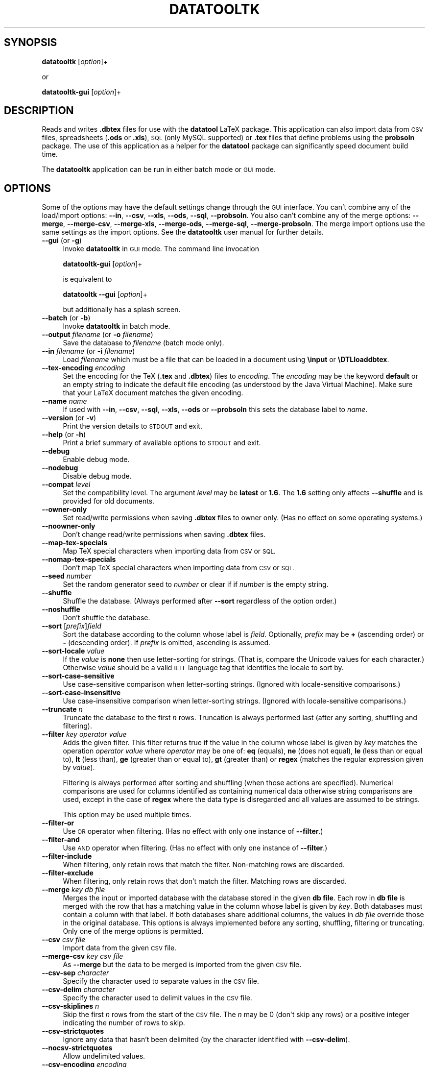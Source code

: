 .\" Automatically generated by Pod::Man 2.28 (Pod::Simple 3.29)
.\"
.\" Standard preamble:
.\" ========================================================================
.de Sp \" Vertical space (when we can't use .PP)
.if t .sp .5v
.if n .sp
..
.de Vb \" Begin verbatim text
.ft CW
.nf
.ne \\$1
..
.de Ve \" End verbatim text
.ft R
.fi
..
.\" Set up some character translations and predefined strings.  \*(-- will
.\" give an unbreakable dash, \*(PI will give pi, \*(L" will give a left
.\" double quote, and \*(R" will give a right double quote.  \*(C+ will
.\" give a nicer C++.  Capital omega is used to do unbreakable dashes and
.\" therefore won't be available.  \*(C` and \*(C' expand to `' in nroff,
.\" nothing in troff, for use with C<>.
.tr \(*W-
.ds C+ C\v'-.1v'\h'-1p'\s-2+\h'-1p'+\s0\v'.1v'\h'-1p'
.ie n \{\
.    ds -- \(*W-
.    ds PI pi
.    if (\n(.H=4u)&(1m=24u) .ds -- \(*W\h'-12u'\(*W\h'-12u'-\" diablo 10 pitch
.    if (\n(.H=4u)&(1m=20u) .ds -- \(*W\h'-12u'\(*W\h'-8u'-\"  diablo 12 pitch
.    ds L" ""
.    ds R" ""
.    ds C` ""
.    ds C' ""
'br\}
.el\{\
.    ds -- \|\(em\|
.    ds PI \(*p
.    ds L" ``
.    ds R" ''
.    ds C`
.    ds C'
'br\}
.\"
.\" Escape single quotes in literal strings from groff's Unicode transform.
.ie \n(.g .ds Aq \(aq
.el       .ds Aq '
.\"
.\" If the F register is turned on, we'll generate index entries on stderr for
.\" titles (.TH), headers (.SH), subsections (.SS), items (.Ip), and index
.\" entries marked with X<> in POD.  Of course, you'll have to process the
.\" output yourself in some meaningful fashion.
.\"
.\" Avoid warning from groff about undefined register 'F'.
.de IX
..
.nr rF 0
.if \n(.g .if rF .nr rF 1
.if (\n(rF:(\n(.g==0)) \{
.    if \nF \{
.        de IX
.        tm Index:\\$1\t\\n%\t"\\$2"
..
.        if !\nF==2 \{
.            nr % 0
.            nr F 2
.        \}
.    \}
.\}
.rr rF
.\"
.\" Accent mark definitions (@(#)ms.acc 1.5 88/02/08 SMI; from UCB 4.2).
.\" Fear.  Run.  Save yourself.  No user-serviceable parts.
.    \" fudge factors for nroff and troff
.if n \{\
.    ds #H 0
.    ds #V .8m
.    ds #F .3m
.    ds #[ \f1
.    ds #] \fP
.\}
.if t \{\
.    ds #H ((1u-(\\\\n(.fu%2u))*.13m)
.    ds #V .6m
.    ds #F 0
.    ds #[ \&
.    ds #] \&
.\}
.    \" simple accents for nroff and troff
.if n \{\
.    ds ' \&
.    ds ` \&
.    ds ^ \&
.    ds , \&
.    ds ~ ~
.    ds /
.\}
.if t \{\
.    ds ' \\k:\h'-(\\n(.wu*8/10-\*(#H)'\'\h"|\\n:u"
.    ds ` \\k:\h'-(\\n(.wu*8/10-\*(#H)'\`\h'|\\n:u'
.    ds ^ \\k:\h'-(\\n(.wu*10/11-\*(#H)'^\h'|\\n:u'
.    ds , \\k:\h'-(\\n(.wu*8/10)',\h'|\\n:u'
.    ds ~ \\k:\h'-(\\n(.wu-\*(#H-.1m)'~\h'|\\n:u'
.    ds / \\k:\h'-(\\n(.wu*8/10-\*(#H)'\z\(sl\h'|\\n:u'
.\}
.    \" troff and (daisy-wheel) nroff accents
.ds : \\k:\h'-(\\n(.wu*8/10-\*(#H+.1m+\*(#F)'\v'-\*(#V'\z.\h'.2m+\*(#F'.\h'|\\n:u'\v'\*(#V'
.ds 8 \h'\*(#H'\(*b\h'-\*(#H'
.ds o \\k:\h'-(\\n(.wu+\w'\(de'u-\*(#H)/2u'\v'-.3n'\*(#[\z\(de\v'.3n'\h'|\\n:u'\*(#]
.ds d- \h'\*(#H'\(pd\h'-\w'~'u'\v'-.25m'\f2\(hy\fP\v'.25m'\h'-\*(#H'
.ds D- D\\k:\h'-\w'D'u'\v'-.11m'\z\(hy\v'.11m'\h'|\\n:u'
.ds th \*(#[\v'.3m'\s+1I\s-1\v'-.3m'\h'-(\w'I'u*2/3)'\s-1o\s+1\*(#]
.ds Th \*(#[\s+2I\s-2\h'-\w'I'u*3/5'\v'-.3m'o\v'.3m'\*(#]
.ds ae a\h'-(\w'a'u*4/10)'e
.ds Ae A\h'-(\w'A'u*4/10)'E
.    \" corrections for vroff
.if v .ds ~ \\k:\h'-(\\n(.wu*9/10-\*(#H)'\s-2\u~\d\s+2\h'|\\n:u'
.if v .ds ^ \\k:\h'-(\\n(.wu*10/11-\*(#H)'\v'-.4m'^\v'.4m'\h'|\\n:u'
.    \" for low resolution devices (crt and lpr)
.if \n(.H>23 .if \n(.V>19 \
\{\
.    ds : e
.    ds 8 ss
.    ds o a
.    ds d- d\h'-1'\(ga
.    ds D- D\h'-1'\(hy
.    ds th \o'bp'
.    ds Th \o'LP'
.    ds ae ae
.    ds Ae AE
.\}
.rm #[ #] #H #V #F C
.\" ========================================================================
.\"
.IX Title "DATATOOLTK 1"
.TH DATATOOLTK 1 "2018-01-21" "perl v5.18.4" "datatooltk"
.\" For nroff, turn off justification.  Always turn off hyphenation; it makes
.\" way too many mistakes in technical documents.
.if n .ad l
.nh
.SH "SYNOPSIS"
.IX Header "SYNOPSIS"
\&\fBdatatooltk\fR [\fIoption\fR]+
.PP
or
.PP
\&\fBdatatooltk-gui\fR [\fIoption\fR]+
.SH "DESCRIPTION"
.IX Header "DESCRIPTION"
Reads and writes \fB.dbtex\fR files for use with the \fBdatatool\fR LaTeX
package. This application can also import data from \s-1CSV\s0 files,
spreadsheets (\fB.ods\fR or \fB.xls\fR), \s-1SQL \s0(only MySQL supported) or
\&\fB.tex\fR files that define problems using the \fBprobsoln\fR package.
The use of this application as a helper for the \fBdatatool\fR package
can significantly speed document build time.
.PP
The \fBdatatooltk\fR application can be run in either batch mode or \s-1GUI\s0
mode.
.SH "OPTIONS"
.IX Header "OPTIONS"
Some of the options may have the default settings change through the
\&\s-1GUI\s0 interface. You can't combine any of the load/import options:
\&\fB\-\-in\fR, \fB\-\-csv\fR, \fB\-\-xls\fR, \fB\-\-ods\fR, \fB\-\-sql\fR, \fB\-\-probsoln\fR. You
also can't combine any of the merge options: \fB\-\-merge\fR,
\&\fB\-\-merge\-csv\fR, \fB\-\-merge\-xls\fR, \fB\-\-merge\-ods\fR, \fB\-\-merge\-sql\fR, 
\&\fB\-\-merge\-probsoln\fR. The merge import options use the same settings
as the import options. See the \fBdatatooltk\fR user manual for further
details.
.IP "\fB\-\-gui\fR (or \fB\-g\fR)" 4
.IX Item "--gui (or -g)"
Invoke \fBdatatooltk\fR in \s-1GUI\s0 mode. The command line invocation
.Sp
\&\fBdatatooltk-gui\fR [\fIoption\fR]+
.Sp
is equivalent to
.Sp
\&\fBdatatooltk\fR \fB\-\-gui\fR [\fIoption\fR]+
.Sp
but additionally has a splash screen.
.IP "\fB\-\-batch\fR (or \fB\-b\fR)" 4
.IX Item "--batch (or -b)"
Invoke \fBdatatooltk\fR in batch mode.
.IP "\fB\-\-output\fR \fIfilename\fR (or \fB\-o\fR \fIfilename\fR)" 4
.IX Item "--output filename (or -o filename)"
Save the database to \fIfilename\fR (batch mode only).
.IP "\fB\-\-in\fR \fIfilename\fR (or \fB\-i\fR \fIfilename\fR)" 4
.IX Item "--in filename (or -i filename)"
Load \fIfilename\fR which must be a file that can be loaded in a
document using \fB\einput\fR or \fB\eDTLloaddbtex\fR.
.IP "\fB\-\-tex\-encoding\fR \fIencoding\fR" 4
.IX Item "--tex-encoding encoding"
Set the encoding for the TeX (\fB.tex\fR and \fB.dbtex\fR) files to 
\&\fIencoding\fR. The \fIencoding\fR may be the keyword \fBdefault\fR
or an empty string to indicate the default file encoding (as
understood by the Java Virtual Machine). Make sure that your LaTeX
document matches the given encoding.
.IP "\fB\-\-name\fR \fIname\fR" 4
.IX Item "--name name"
If used with \fB\-\-in\fR, \fB\-\-csv\fR, \fB\-\-sql\fR, \fB\-\-xls\fR, \fB\-\-ods\fR
or \fB\-\-probsoln\fR this sets the database label to \fIname\fR.
.IP "\fB\-\-version\fR (or \fB\-v\fR)" 4
.IX Item "--version (or -v)"
Print the version details to \s-1STDOUT\s0 and exit.
.IP "\fB\-\-help\fR (or \fB\-h\fR)" 4
.IX Item "--help (or -h)"
Print a brief summary of available options to \s-1STDOUT\s0 and exit.
.IP "\fB\-\-debug\fR" 4
.IX Item "--debug"
Enable debug mode.
.IP "\fB\-\-nodebug\fR" 4
.IX Item "--nodebug"
Disable debug mode.
.IP "\fB\-\-compat\fR \fIlevel\fR" 4
.IX Item "--compat level"
Set the compatibility level. The argument \fIlevel\fR may be \fBlatest\fR
or \fB1.6\fR. The \fB1.6\fR setting only affects \fB\-\-shuffle\fR and is
provided for old documents.
.IP "\fB\-\-owner\-only\fR" 4
.IX Item "--owner-only"
Set read/write permissions when saving \fB.dbtex\fR files to owner
only. (Has no effect on some operating systems.)
.IP "\fB\-\-noowner\-only\fR" 4
.IX Item "--noowner-only"
Don't change read/write permissions when saving \fB.dbtex\fR files.
.IP "\fB\-\-map\-tex\-specials\fR" 4
.IX Item "--map-tex-specials"
Map TeX special characters when importing data from \s-1CSV\s0 or \s-1SQL.\s0
.IP "\fB\-\-nomap\-tex\-specials\fR" 4
.IX Item "--nomap-tex-specials"
Don't map TeX special characters when importing data from \s-1CSV\s0 or
\&\s-1SQL.\s0
.IP "\fB\-\-seed\fR \fInumber\fR" 4
.IX Item "--seed number"
Set the random generator seed to \fInumber\fR or clear if if \fInumber\fR
is the empty string.
.IP "\fB\-\-shuffle\fR" 4
.IX Item "--shuffle"
Shuffle the database. (Always performed after \fB\-\-sort\fR regardless
of the option order.)
.IP "\fB\-\-noshuffle\fR" 4
.IX Item "--noshuffle"
Don't shuffle the database.
.IP "\fB\-\-sort\fR [\fIprefix\fR]\fIfield\fR" 4
.IX Item "--sort [prefix]field"
Sort the database according to the column whose label is \fIfield\fR.
Optionally, \fIprefix\fR may be \fB+\fR (ascending order) or \fB\-\fR (descending
order). If \fIprefix\fR is omitted, ascending is assumed.
.IP "\fB\-\-sort\-locale\fR \fIvalue\fR" 4
.IX Item "--sort-locale value"
If the \fIvalue\fR is \fBnone\fR then use letter-sorting for strings.
(That is, compare the Unicode values for each character.) Otherwise
\&\fIvalue\fR should be a valid \s-1IETF\s0 language tag that identifies the
locale to sort by.
.IP "\fB\-\-sort\-case\-sensitive\fR" 4
.IX Item "--sort-case-sensitive"
Use case-sensitive comparison when letter-sorting strings. (Ignored
with locale-sensitive comparisons.)
.IP "\fB\-\-sort\-case\-insensitive\fR" 4
.IX Item "--sort-case-insensitive"
Use case-insensitive comparison when letter-sorting strings. (Ignored
with locale-sensitive comparisons.)
.IP "\fB\-\-truncate\fR \fIn\fR" 4
.IX Item "--truncate n"
Truncate the database to the first \fIn\fR rows. Truncation is always 
performed last (after any sorting, shuffling and filtering).
.IP "\fB\-\-filter\fR \fIkey\fR \fIoperator\fR \fIvalue\fR" 4
.IX Item "--filter key operator value"
Adds the given filter. This filter returns true if the value in the
column whose label is given by \fIkey\fR matches the operation 
\&\fIoperator\fR \fIvalue\fR where \fIoperator\fR may be one of: \fBeq\fR (equals), 
\&\fBne\fR (does not equal), \fBle\fR (less than or equal to), \fBlt\fR (less
than), \fBge\fR (greater than or equal to), \fBgt\fR (greater than) or
\&\fBregex\fR (matches the regular expression given by \fIvalue\fR).
.Sp
Filtering is always performed after sorting and shuffling (when
those actions are specified). Numerical comparisons are used for
columns identified as containing numerical data otherwise string
comparisons are used, except in the case of \fBregex\fR where the data
type is disregarded and all values are assumed to be strings.
.Sp
This option may be used multiple times.
.IP "\fB\-\-filter\-or\fR" 4
.IX Item "--filter-or"
Use \s-1OR\s0 operator when filtering. (Has no effect with only one
instance of \fB\-\-filter\fR.)
.IP "\fB\-\-filter\-and\fR" 4
.IX Item "--filter-and"
Use \s-1AND\s0 operator when filtering. (Has no effect with only one
instance of \fB\-\-filter\fR.)
.IP "\fB\-\-filter\-include\fR" 4
.IX Item "--filter-include"
When filtering, only retain rows that match the filter. Non-matching
rows are discarded.
.IP "\fB\-\-filter\-exclude\fR" 4
.IX Item "--filter-exclude"
When filtering, only retain rows that don't match the filter.
Matching rows are discarded.
.IP "\fB\-\-merge\fR \fIkey\fR \fIdb file\fR" 4
.IX Item "--merge key db file"
Merges the input or imported database with the database stored in
the given \fBdb file\fR. Each row in \fBdb file\fR is merged with the row
that has a matching value in the column whose label is given by
\&\fIkey\fR. Both databases must contain a column with that label.
If both databases share additional columns, the values in \fIdb file\fR
override those in the original database. This options is always
implemented before any sorting, shuffling, filtering or truncating.
Only one of the merge options is permitted.
.IP "\fB\-\-csv\fR \fIcsv file\fR" 4
.IX Item "--csv csv file"
Import data from the given \s-1CSV\s0 file.
.IP "\fB\-\-merge\-csv\fR \fIkey\fR \fIcsv file\fR" 4
.IX Item "--merge-csv key csv file"
As \fB\-\-merge\fR but the data to be merged is imported from the given
\&\s-1CSV\s0 file.
.IP "\fB\-\-csv\-sep\fR \fIcharacter\fR" 4
.IX Item "--csv-sep character"
Specify the character used to separate values in the \s-1CSV\s0 file.
.IP "\fB\-\-csv\-delim\fR \fIcharacter\fR" 4
.IX Item "--csv-delim character"
Specify the character used to delimit values in the \s-1CSV\s0 file.
.IP "\fB\-\-csv\-skiplines\fR \fIn\fR" 4
.IX Item "--csv-skiplines n"
Skip the first \fIn\fR rows from the start of the \s-1CSV\s0 file.
The \fIn\fR may be 0 (don't skip any rows) or a positive
integer indicating the number of rows to skip.
.IP "\fB\-\-csv\-strictquotes\fR" 4
.IX Item "--csv-strictquotes"
Ignore any data that hasn't been delimited (by the character
identified with \fB\-\-csv\-delim\fR).
.IP "\fB\-\-nocsv\-strictquotes\fR" 4
.IX Item "--nocsv-strictquotes"
Allow undelimited values.
.IP "\fB\-\-csv\-encoding\fR \fIencoding\fR" 4
.IX Item "--csv-encoding encoding"
Set the encoding for the \s-1CSV\s0 files to \fIencoding\fR. The value may
be \fBdefault\fR or the empty string to indicate the default (as
recognised by the Java Virtual Machine). This setting is independent
of the TeX file encoding.
.IP "\fB\-\-csv\-header\fR" 4
.IX Item "--csv-header"
The \s-1CSV\s0 file has a header row.
.IP "\fB\-\-nocsv\-header\fR" 4
.IX Item "--nocsv-header"
The \s-1CSV\s0 file doesn't have a header row.
.IP "\fB\-\-csv\-escape\fR \fIcharacter\fR" 4
.IX Item "--csv-escape character"
Set the \s-1CSV\s0 file escape character to \fIcharacter\fR.
.IP "\fB\-\-nocsv\-escape\fR" 4
.IX Item "--nocsv-escape"
Don't have an escape character for the \s-1CSV\s0 file.
.IP "\fB\-\-xls\fR \fIxls file\fR" 4
.IX Item "--xls xls file"
Import data from the given Excel \fB.xls\fR file.
.IP "\fB\-\-merge\-xls\fR \fIkey\fR \fIxls file\fR" 4
.IX Item "--merge-xls key xls file"
As \fB\-\-merge\fR but the data to be merged is imported from the given
Excel file.
.IP "\fB\-\-ods\fR \fIods file\fR" 4
.IX Item "--ods ods file"
Import data from the given Open Document Spreadsheet \fB.ods\fR file.
.IP "\fB\-\-merge\-ods\fR \fIkey\fR \fIods file\fR" 4
.IX Item "--merge-ods key ods file"
As \fB\-\-merge\fR but the data to be merged is imported from the given
Open Document Spreadsheet \fB.ods\fR file.
.IP "\fB\-\-sheet\fR \fIsheet id\fR" 4
.IX Item "--sheet sheet id"
The sheet to select from the Excel workbook or Open Document
Spreadsheet. The \fIsheet id\fR may be either an index (starting from 0) 
or the name of the sheet. If this option is omitted, the first sheet
is assumed.
.IP "\fB\-\-sql\fR \fIstatement\fR" 4
.IX Item "--sql statement"
Import data from an \s-1SQL\s0 database where \fIstatement\fR is a \s-1SELECT\s0
statement.
.IP "\fB\-\-merge\-sql\fR \fIkey\fR \fIstatement\fR" 4
.IX Item "--merge-sql key statement"
As \fB\-\-merge\fR but the data to be merged is imported using the given
\&\s-1SQL\s0 statement.
.IP "\fB\-\-sqldb\fR \fIname\fR" 4
.IX Item "--sqldb name"
The \s-1SQL\s0 database name.
.IP "\fB\-\-sqlprefix\fR \fIprefix\fR" 4
.IX Item "--sqlprefix prefix"
The Java \s-1SQL\s0 prefix. Currently only MySQL is supported.
.IP "\fB\-\-sqlport\fR \fIport\fR" 4
.IX Item "--sqlport port"
The \s-1SQL\s0 port number.
.IP "\fB\-\-sqlhost\fR \fIhost\fR" 4
.IX Item "--sqlhost host"
The \s-1SQL\s0 host.
.IP "\fB\-\-sqluser\fR  \fIuser name\fR" 4
.IX Item "--sqluser user name"
The \s-1SQL\s0 user name.
.IP "\fB\-\-sqlpassword\fR \fIpassword\fR" 4
.IX Item "--sqlpassword password"
(Insecure!) The \s-1SQL\s0 password. If omitted, you will be prompted for
the password if you try to import data from an \s-1SQL\s0 database.
.IP "\fB\-\-wipepassword\fR" 4
.IX Item "--wipepassword"
For extra security, wipe the password from memory as soon as it has
been connected to an \s-1SQL\s0 database.
.IP "\fB\-\-nowipepassword\fR" 4
.IX Item "--nowipepassword"
Don't wipe the password from memory as soon as it has been used to
connect to an \s-1SQL\s0 database.
.IP "\fB\-\-noconsole\-action\fR \fIaction\fR" 4
.IX Item "--noconsole-action action"
If in batch mode and an \s-1SQL\s0 password is required and \fB\-\-sqlpassword\fR
hasn't been used, the default action is for \fBdatatooltk\fR to request
a password via the console. If there is no console available the
action is determined by \fIaction\fR which may be one of:
.RS 4
.IP "\fBerror\fR" 4
.IX Item "error"
Issue an error;
.IP "\fBstdin\fR" 4
.IX Item "stdin"
Request the password via \s-1STDIN \s0(less secure than a console and can 
produce an annoying flicker);
.IP "\fBgui\fR" 4
.IX Item "gui"
Display a dialog box in which to enter the password.
.RE
.RS 4
.RE
.IP "\fB\-\-probsoln\fR \fIfilename\fR" 4
.IX Item "--probsoln filename"
Import \fBprobsoln.sty\fR data from \fIfilename\fR.
.IP "\fB\-\-merge\-probsoln\fR \fIkey\fR \fIfilename\fR" 4
.IX Item "--merge-probsoln key filename"
As \fB\-\-merge\fR but the data to be merged is imported from the given
\&\fBprobsoln.sty\fR file.
.SH "REQUIRES"
.IX Header "REQUIRES"
Java 7 and also Perl if plugins are required.
.SH "LICENSE"
.IX Header "LICENSE"
License GPLv3+: \s-1GNU GPL\s0 version 3 or later
<http://gnu.org/licenses/gpl.html>
This is free software: you are free to change and redistribute it.
There is \s-1NO WARRANTY,\s0 to the extent permitted by law.
.SH "RECOMMENDED READING"
.IX Header "RECOMMENDED READING"
The datatooltk manual (available as a \s-1PDF\s0 or through the \s-1GUI\s0).
.PP
The datatool manual:
.PP
.Vb 1
\&        texdoc datatool
.Ve
.SH "AUTHOR"
.IX Header "AUTHOR"
Nicola L. C. Talbot,
<http://www.dickimaw\-books.com/>
